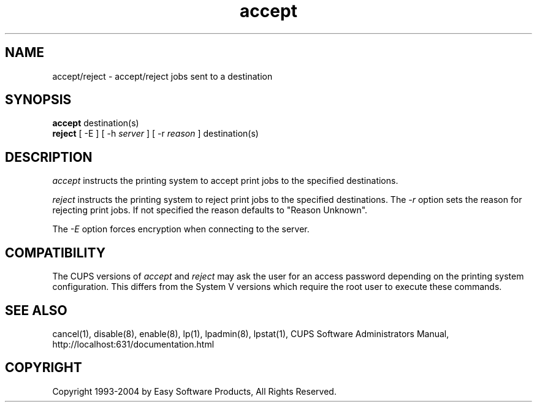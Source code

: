 .\"
.\" "$Id: accept.man,v 1.4.2.5 2004/06/29 13:15:10 mike Exp $"
.\"
.\"   accept/reject man page for the Common UNIX Printing System (CUPS).
.\"
.\"   Copyright 1997-2004 by Easy Software Products.
.\"
.\"   These coded instructions, statements, and computer programs are the
.\"   property of Easy Software Products and are protected by Federal
.\"   copyright law.  Distribution and use rights are outlined in the file
.\"   "LICENSE.txt" which should have been included with this file.  If this
.\"   file is missing or damaged please contact Easy Software Products
.\"   at:
.\"
.\"       Attn: CUPS Licensing Information
.\"       Easy Software Products
.\"       44141 Airport View Drive, Suite 204
.\"       Hollywood, Maryland 20636-3142 USA
.\"
.\"       Voice: (301) 373-9600
.\"       EMail: cups-info@cups.org
.\"         WWW: http://www.cups.org
.\"
.TH accept 8 "Common UNIX Printing System" "23 January 2001" "Easy Software Products"
.SH NAME
accept/reject \- accept/reject jobs sent to a destination
.SH SYNOPSIS
.B accept
destination(s)
.br
.B reject
[ -E ] [ -h
.I server
] [ -r
.I reason
]
destination(s)
.SH DESCRIPTION
\fIaccept\fR instructs the printing system to accept print jobs to the
specified destinations.
.LP
\fIreject\fR instructs the printing system to reject print jobs to the
specified destinations. The \fI-r\fR option sets the reason for rejecting
print jobs. If not specified the reason defaults to "Reason Unknown".
.LP
The \fI-E\fR option forces encryption when connecting to the server.
.SH COMPATIBILITY
The CUPS versions of \fIaccept\fR and \fIreject\fR may ask the user for an
access password depending on the printing system configuration.  This differs
from the System V versions which require the root user to execute these
commands.
.SH SEE ALSO
cancel(1), disable(8), enable(8), lp(1), lpadmin(8), lpstat(1),
CUPS Software Administrators Manual,
http://localhost:631/documentation.html
.SH COPYRIGHT
Copyright 1993-2004 by Easy Software Products, All Rights Reserved.
.\"
.\" End of "$Id: accept.man,v 1.4.2.5 2004/06/29 13:15:10 mike Exp $".
.\"
